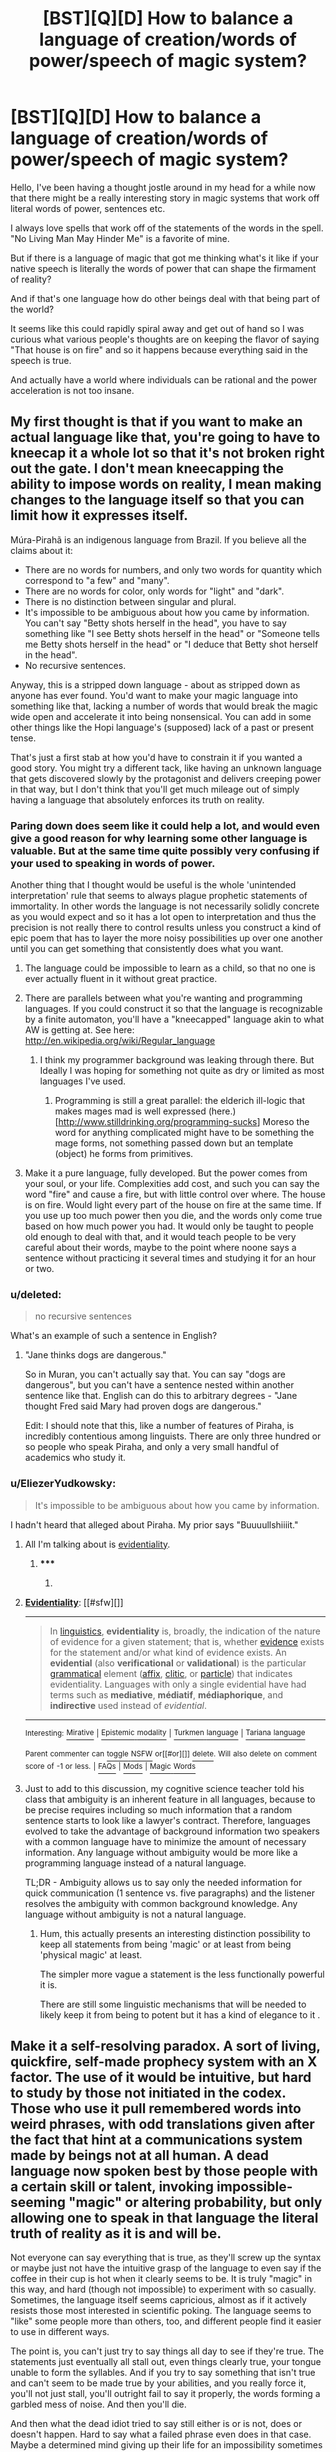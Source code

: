 #+TITLE: [BST][Q][D] How to balance a language of creation/words of power/speech of magic system?

* [BST][Q][D] How to balance a language of creation/words of power/speech of magic system?
:PROPERTIES:
:Author: Nighzmarquls
:Score: 15
:DateUnix: 1429304331.0
:DateShort: 2015-Apr-18
:END:
Hello, I've been having a thought jostle around in my head for a while now that there might be a really interesting story in magic systems that work off literal words of power, sentences etc.

I always love spells that work off of the statements of the words in the spell. "No Living Man May Hinder Me" is a favorite of mine.

But if there is a language of magic that got me thinking what's it like if your native speech is literally the words of power that can shape the firmament of reality?

And if that's one language how do other beings deal with that being part of the world?

It seems like this could rapidly spiral away and get out of hand so I was curious what various people's thoughts are on keeping the flavor of saying "That house is on fire" and so it happens because everything said in the speech is true.

And actually have a world where individuals can be rational and the power acceleration is not too insane.


** My first thought is that if you want to make an actual language like that, you're going to have to kneecap it a whole lot so that it's not broken right out the gate. I don't mean kneecapping the ability to impose words on reality, I mean making changes to the language itself so that you can limit how it expresses itself.

Múra-Pirahã is an indigenous language from Brazil. If you believe all the claims about it:

- There are no words for numbers, and only two words for quantity which correspond to "a few" and "many".
- There are no words for color, only words for "light" and "dark".
- There is no distinction between singular and plural.
- It's impossible to be ambiguous about how you came by information. You can't say "Betty shots herself in the head", you have to say something like "I see Betty shots herself in the head" or "Someone tells me Betty shots herself in the head" or "I deduce that Betty shot herself in the head".
- No recursive sentences.

Anyway, this is a stripped down language - about as stripped down as anyone has ever found. You'd want to make your magic language into something like that, lacking a number of words that would break the magic wide open and accelerate it into being nonsensical. You can add in some other things like the Hopi language's (supposed) lack of a past or present tense.

That's just a first stab at how you'd have to constrain it if you wanted a good story. You might try a different tack, like having an unknown language that gets discovered slowly by the protagonist and delivers creeping power in that way, but I don't think that you'll get much mileage out of simply having a language that absolutely enforces its truth on reality.
:PROPERTIES:
:Author: alexanderwales
:Score: 12
:DateUnix: 1429305518.0
:DateShort: 2015-Apr-18
:END:

*** Paring down does seem like it could help a lot, and would even give a good reason for why learning some other language is valuable. But at the same time quite possibly very confusing if your used to speaking in words of power.

Another thing that I thought would be useful is the whole 'unintended interpretation' rule that seems to always plague prophetic statements of immortality. In other words the language is not necessarily solidly concrete as you would expect and so it has a lot open to interpretation and thus the precision is not really there to control results unless you construct a kind of epic poem that has to layer the more noisy possibilities up over one another until you can get something that consistently does what you want.
:PROPERTIES:
:Author: Nighzmarquls
:Score: 4
:DateUnix: 1429305943.0
:DateShort: 2015-Apr-18
:END:

**** The language could be impossible to learn as a child, so that no one is ever actually fluent in it without great practice.
:PROPERTIES:
:Author: Transfuturist
:Score: 6
:DateUnix: 1429311161.0
:DateShort: 2015-Apr-18
:END:


**** There are parallels between what you're wanting and programming languages. If you could construct it so that the language is recognizable by a finite automaton, you'll have a "kneecapped" language akin to what AW is getting at. See here: [[http://en.wikipedia.org/wiki/Regular_language]]
:PROPERTIES:
:Score: 3
:DateUnix: 1429323985.0
:DateShort: 2015-Apr-18
:END:

***** I think my programmer background was leaking through there. But Ideally I was hoping for something not quite as dry or limited as most languages I've used.
:PROPERTIES:
:Author: Nighzmarquls
:Score: 2
:DateUnix: 1429336586.0
:DateShort: 2015-Apr-18
:END:

****** Programming is still a great parallel: the elderich ill-logic that makes mages mad is well expressed (here.)[[[http://www.stilldrinking.org/programming-sucks]]] Moreso the word for anything complicated might have to be something the mage forms, not something passed down but an template (object) he forms from primitives.
:PROPERTIES:
:Author: Empiricist_or_not
:Score: 3
:DateUnix: 1429416034.0
:DateShort: 2015-Apr-19
:END:


**** Make it a pure language, fully developed. But the power comes from your soul, or your life. Complexities add cost, and such you can say the word "fire" and cause a fire, but with little control over where. The house is on fire. Would light every part of the house on fire at the same time. If you use up too much power then you die, and the words only come true based on how much power you had. It would only be taught to people old enough to deal with that, and it would teach people to be very careful about their words, maybe to the point where noone says a sentence without practicing it several times and studying it for an hour or two.
:PROPERTIES:
:Author: Rouninscholar
:Score: 1
:DateUnix: 1429551390.0
:DateShort: 2015-Apr-20
:END:


*** u/deleted:
#+begin_quote
  no recursive sentences
#+end_quote

What's an example of such a sentence in English?
:PROPERTIES:
:Score: 3
:DateUnix: 1429322910.0
:DateShort: 2015-Apr-18
:END:

**** "Jane thinks dogs are dangerous."

So in Muran, you can't actually say that. You can say "dogs are dangerous", but you can't have a sentence nested within another sentence like that. English can do this to arbitrary degrees - "Jane thought Fred said Mary had proven dogs are dangerous."

Edit: I should note that this, like a number of features of Piraha, is incredibly contentious among linguists. There are only three hundred or so people who speak Piraha, and only a very small handful of academics who study it.
:PROPERTIES:
:Author: alexanderwales
:Score: 5
:DateUnix: 1429324284.0
:DateShort: 2015-Apr-18
:END:


*** u/EliezerYudkowsky:
#+begin_quote
  It's impossible to be ambiguous about how you came by information.
#+end_quote

I hadn't heard that alleged about Piraha. My prior says "Buuuullshiiiit."
:PROPERTIES:
:Author: EliezerYudkowsky
:Score: 3
:DateUnix: 1429330252.0
:DateShort: 2015-Apr-18
:END:

**** All I'm talking about is [[http://en.wikipedia.org/wiki/Evidentiality][evidentiality]].
:PROPERTIES:
:Author: alexanderwales
:Score: 8
:DateUnix: 1429331244.0
:DateShort: 2015-Apr-18
:END:

***** ***** 
      :PROPERTIES:
      :CUSTOM_ID: section
      :END:
****** 
       :PROPERTIES:
       :CUSTOM_ID: section-1
       :END:
**** 
     :PROPERTIES:
     :CUSTOM_ID: section-2
     :END:
[[https://en.wikipedia.org/wiki/Evidentiality][*Evidentiality*]]: [[#sfw][]]

--------------

#+begin_quote
  In [[https://en.wikipedia.org/wiki/Linguistics][linguistics]], *evidentiality* is, broadly, the indication of the nature of evidence for a given statement; that is, whether [[https://en.wikipedia.org/wiki/Evidence][evidence]] exists for the statement and/or what kind of evidence exists. An *evidential* (also *verificational* or *validational*) is the particular [[https://en.wikipedia.org/wiki/Grammatical][grammatical]] element ([[https://en.wikipedia.org/wiki/Affix][affix]], [[https://en.wikipedia.org/wiki/Clitic][clitic]], or [[https://en.wikipedia.org/wiki/Grammatical_particle][particle]]) that indicates evidentiality. Languages with only a single evidential have had terms such as *mediative*, *médiatif*, *médiaphorique*, and *indirective* used instead of /evidential/.
#+end_quote

--------------

^{Interesting:} [[https://en.wikipedia.org/wiki/Mirative][^{Mirative}]] ^{|} [[https://en.wikipedia.org/wiki/Epistemic_modality][^{Epistemic} ^{modality}]] ^{|} [[https://en.wikipedia.org/wiki/Turkmen_language][^{Turkmen} ^{language}]] ^{|} [[https://en.wikipedia.org/wiki/Tariana_language][^{Tariana} ^{language}]]

^{Parent} ^{commenter} ^{can} [[/message/compose?to=autowikibot&subject=AutoWikibot%20NSFW%20toggle&message=%2Btoggle-nsfw+cqg8lfw][^{toggle} ^{NSFW}]] ^{or[[#or][]]} [[/message/compose?to=autowikibot&subject=AutoWikibot%20Deletion&message=%2Bdelete+cqg8lfw][^{delete}]]^{.} ^{Will} ^{also} ^{delete} ^{on} ^{comment} ^{score} ^{of} ^{-1} ^{or} ^{less.} ^{|} [[http://www.np.reddit.com/r/autowikibot/wiki/index][^{FAQs}]] ^{|} [[http://www.np.reddit.com/r/autowikibot/comments/1x013o/for_moderators_switches_commands_and_css/][^{Mods}]] ^{|} [[http://www.np.reddit.com/r/autowikibot/comments/1ux484/ask_wikibot/][^{Magic} ^{Words}]]
:PROPERTIES:
:Author: autowikibot
:Score: 2
:DateUnix: 1429331293.0
:DateShort: 2015-Apr-18
:END:


**** Just to add to this discussion, my cognitive science teacher told his class that ambiguity is an inherent feature in all languages, because to be precise requires including so much information that a random sentence starts to look like a lawyer's contract. Therefore, languages evolved to take the advantage of background information two speakers with a common language have to minimize the amount of necessary information. Any language without ambiguity would be more like a programming language instead of a natural language.

TL;DR - Ambiguity allows us to say only the needed information for quick communication (1 sentence vs. five paragraphs) and the listener resolves the ambiguity with common background knowledge. Any language without ambiguity is not a natural language.
:PROPERTIES:
:Author: xamueljones
:Score: 7
:DateUnix: 1429331251.0
:DateShort: 2015-Apr-18
:END:

***** Hum, this actually presents an interesting distinction possibility to keep all statements from being 'magic' or at least from being 'physical magic' at least.

The simpler more vague a statement is the less functionally powerful it is.

There are still some linguistic mechanisms that will be needed to likely keep it from being to potent but it has a kind of elegance to it .
:PROPERTIES:
:Author: Nighzmarquls
:Score: 3
:DateUnix: 1429336785.0
:DateShort: 2015-Apr-18
:END:


** Make it a self-resolving paradox. A sort of living, quickfire, self-made prophecy system with an X factor. The use of it would be intuitive, but hard to study by those not initiated in the codex. Those who use it pull remembered words into weird phrases, with odd translations given after the fact that hint at a communications system made by beings not at all human. A dead language now spoken best by those people with a certain skill or talent, invoking impossible-seeming "magic" or altering probability, but only allowing one to speak in that language the literal truth of reality as it is and will be.

Not everyone can say everything that is true, as they'll screw up the syntax or maybe just not have the intuitive grasp of the language to even say if the coffee in their cup is hot when it clearly seems to be. It is truly "magic" in this way, and hard (though not impossible) to experiment with so casually. Sometimes, the language itself seems capricious, almost as if it actively resists those most interested in scientific poking. The language seems to "like" some people more than others, too, and different people find it easier to use in different ways.

The point is, you can't just try to say things all day to see if they're true. The statements just eventually all stall out, even things clearly true, your tongue unable to form the syllables. And if you try to say something that isn't true and can't seem to be made true by your abilities, and you really force it, you'll not just stall, you'll outright fail to say it properly, the words forming a garbled mess of noise. And then you'll die.

And then what the dead idiot tried to say still either is or is not, does or doesn't happen. Hard to say what a failed phrase even does in that case. Maybe a determined mind giving up their life for an impossibility sometimes works. Maybe it would have happened anyway or was already true, but they just got the mystical grammar subtly wrong while stubbornly forcing it. Or the "living" but unchangeable language itself really hated that person. Or they accidentally said one of the rumored "death phrases" that just burn out your brain.

Point is, unless you unironically prefer Romeo and Juliet as a model for your relationship, don't scream out in Enochian (or whatever) with all your heart that "she is still alive!" the moment your girlfriend /seems/ to bite it, eh?

--------------

Functionally, this would be a language that is literally proscriptive over reality, and paradoxically by reality as well. You can only say true things and cast true spells. Say, "fire hits them." Very rarely, or with a very skilled mystical grammatician, that might mean a fireball comes from your hands, flies across the room, and hits someone that you indicated with your gesture.

More often, it means someone gets mad at you casting at them, rushes you, but then stumbles and falls head first into the fireplace. Did you get the object and subject backward? Not clear. It doesn't happen the same way every time, and the variation isn't your intent or pronunciation but what is possible for the speaker's context and some unknown but rather limiting X factor that might be the will of a sentient magical system. No bringing down the moon, for example. Trying too hard will just get you fatally tongue-tied.

--------------

This makes for two interesting types of "mages":

1. Those who can get proactive future results by seeming random chance but do much bettering at finding truth results on present or past subjects. After long research and study of a subject or situation, they'll try to say it is a certain way and it usually will be. Did they determine this through logic or magic? Hard to tell. But their results are the truest things possible. Big effects stall more often than not for them.
2. Those who can get "supernatural" results that seem to scoff at physics, but usually with more unpredictable and chaotic effects. Often, even small and simple phrases stall on them. They have trouble with introspective types of use of language, and work better at causing things to happen externally and going forward.

A big plot hook is figuring out who is which, and why some people sometimes swap from one type to the other.

And, of course, someone will say something that seems impossible or like it would be a really Bad Thing without thinking and without seeming effort. So were they describing some impossible future that would have happened anyway? Did they cause the Bad Thing by saying what they did? Good plot hooks abound.

--------------

To make things balanced instead of out of control, you can't answer complicated questions with a "yes" or "no" and thereby resolve deeply nested queries, nor can you guess at things that might be possible by trying to say lots of things that might be true. That's a good way to trip into a nosebleedy early grave. You can say something like, "what is written here is true." But it doesn't always work, so you'll get a lot of false negatives. And the more you try to do at once, with books or stacks of notes, generally the more likely it will stall on you. And for some reason, the word for "truth" is more fluid in magical tongue than even in English.

It should also be obvious that no modern technical words exist, and borrow words do jack shit. And maybe the language doesn't include the concept of null or empty sets or zero, either. That should cover most magic exploits for knowledge about P vs NP, magical guessers, genie computers, and such.

I'd also suggest making saying negatives or exclusions completely impossible. So you couldn't say, "No Living Man," or "Only Women," but if you could manage to say, "I *Can* Hinder John," you'll get a shot at doing just that without an Evil Genie effect of all people named John somehow being affected. Usually, most of the time. Magic isn't malicious, but it is exact and dangerous to depend on. "I am proof against all blades," might make shaving rough and still do nothing against a punch dagger, for example.

And remember, no negatives. So you'll have to make statements about returning to previous states, not undoing or negating something. Tricky, and sometimes not very exact.

On the other hand, no extra effects occur, like with malicious genies. You get exactly what is described, if you get anything at all. If you say "I find 10 coins in this box," they won't each be the size of a house and fall from the sky, crushing you and the just opened box. A coin is as your understanding of the language makes it, as are the other concepts. You don't, perhaps /can't/ use magic language words you don't understand rather well. And you don't get that sort of thing that wrong. It is more like a computer program in that way. Which just defines how dangerous it is, if you think about it.

Oh, and no human genders, gendered nouns, or gendered pronouns. Just to make targeted casting and friend-foe identification in the field lots of fun. Emotions work really well, though. And there seem to be three gender-like concepts that don't map to humans or anything else truthfully /at all/, and thus are very hard to talk about comparatively in a language with no negatives. One of them seems to involve larva, a word like "host", and not in a way related to the other two unknowable genders. Few spend much time in ancient language gender studies without going mad, or at least totally off stuffed bell peppers for some reason.

Make all adjectives really weird sounding, and positive remember, and all nouns sound sort of off when written out for the reader in English. Like, a person might be intuitively described in the heat of battle as a "desperate land-pig friend with long whiskers". And yes, they have a mustache, but they aren't fat or otherwise pig-like to anyone else. Not even the caster, after they've had time to consider it. Odd.

--------------

As for the world? Depends on how common everything is, and how well known. Some ideas.

- People will claim things are magically true that aren't, because only those who both know the magical language and hear it spoken in person will know it was a true phrase being said and that later claims are accurate.

  - Thus, "the king is evil" won't be something everyone will automatically know and trust to be true.
  - But every one of his Dukes might pay to have this and other things found out.
  - Expect secrets to be easier to keep than in some magical systems. Rich people will have just as easy a time finding things out, but specific people (think, Snowden) might leak certain secrets in ways that people will believe.

- Gagging all prisoners seems a reasonable precaution, but is really, really dangerous to do on an unconscious and unsupervised person. People die in real life from this, and they won't be able to eat, so it makes mass imprisonment hard.

  - Magical and corporal punishment will be used a lot (think, at best, cutting out tongues) and capital punishment would be more common than long prison sentences, for this and other reasons.
  - It also makes legal defenses really hard for people who can't write, as no one will allow a prisoner to speak. Escape will be easy for those skilled and quick-witted enough who can still say magical words.

- Certain things will be considered unspeakable, at least in magical language and in public.

  - Expect free speech rights to be more like gun control, with even normal speech more carefully controlled or in-your-face protected.
  - Religions based around language might be common, even non-magical ones.
  - Speaking magical words at all might be seen as basically assault, and anyone doing so in public arrested quickly. Certain phrases will definitely be considered attempted murder.

- Tech is likely to be swiftly accelerating, through a living magic language might have a vested interest in not allowing too much investigative use of magic on research.

  - This could actually retard technology, if everyone looks to a magical solution first instead of a technological one.
:PROPERTIES:
:Author: TimeLoopedPowerGamer
:Score: 8
:DateUnix: 1429336995.0
:DateShort: 2015-Apr-18
:END:

*** Hum, I love the ramifications answer, thanks for all the thoughts that's really wonderful and I hope it was fun writing it out.

I really like the more inherent poetry that seems to be suggested by your paradox loopiness.

I'm thinking maybe people have a kind of 'sense in their mouth' or 'in their mind' of when their approaching a statement that will be dangerous or kill them. Also the removal of negation is really a fun culling of language flexibility that I find interesting and it does resolve a lot of things potentially.

The whimsy of the magic is quite nice and I think you catch onto a really useful thing which is having proper nouns be really sparse and you have to sort of assemble a description instead to target things.
:PROPERTIES:
:Author: Nighzmarquls
:Score: 3
:DateUnix: 1429338704.0
:DateShort: 2015-Apr-18
:END:

**** I think it would be a fun story to write. Might do a version myself some day. Sounds like you've got a good handle on what makes it an interesting idea to work with.
:PROPERTIES:
:Author: TimeLoopedPowerGamer
:Score: 3
:DateUnix: 1429339109.0
:DateShort: 2015-Apr-18
:END:

***** I'v got so much on my plate right now, but my best work is often the random off the cuff stuff I pen up at random so we will see.

In particular I'm kind of interested in the experience and dynamic of a world where people have been struggling with to utilize these 'words of god' or whatever and then a native speaker just ends up being discovered/drops into the situation and the social and dramatic ramifications of such a being who is besides their voice being overwhelmingly potent and their knowledge of the spells greater and more intuitive then any other they are just 'some guy' by any other standards.
:PROPERTIES:
:Author: Nighzmarquls
:Score: 1
:DateUnix: 1429339719.0
:DateShort: 2015-Apr-18
:END:


*** Also I think the way to translate what I take from the "no living man may hinder me" would be more like

"THOSE THAT OPPOSE MY WILL SHALL COWER AND DESPAIR BEFORE ME!"
:PROPERTIES:
:Author: Nighzmarquls
:Score: 2
:DateUnix: 1429339488.0
:DateShort: 2015-Apr-18
:END:

**** Which promptly leads to some one accidentally killing them.
:PROPERTIES:
:Author: Nighzmarquls
:Score: 2
:DateUnix: 1429339536.0
:DateShort: 2015-Apr-18
:END:

***** I don't think you even need to go slightly-narky genie on this one. Just someone shooting you with a crossbow or rifle, or triggering an improvised explosive, from outside your very obvious moving "despair before" zone. That's pretty obviously evil, after all.

Any larger interpretation would likely just not work. I'm imagining the magic language itself as a rational actor and constrained, non-bound genie-like entity.
:PROPERTIES:
:Author: TimeLoopedPowerGamer
:Score: 3
:DateUnix: 1429339939.0
:DateShort: 2015-Apr-18
:END:

****** Hum Magic itself as a rational actor is a NEAT idea, I don't know if I've seen THAT ONE before.
:PROPERTIES:
:Author: Nighzmarquls
:Score: 3
:DateUnix: 1429340256.0
:DateShort: 2015-Apr-18
:END:

******* The fun extra-credit question is:

/What objectives could magic itself have?/

Lots of good answers. Could be just desiring more scholars speaking magic or possibly a rescue by its makers who can detect widespread magic use /and are already on their way/. It might be trying to engage skilled users, dropping hints and warnings that things aren't what they seem and are about to get Really Bad soon.

I think it being amoral from a human standpoint and not really caring about most speakers is a given, though it could still have favorites.
:PROPERTIES:
:Author: TimeLoopedPowerGamer
:Score: 3
:DateUnix: 1429341119.0
:DateShort: 2015-Apr-18
:END:

******** This reminds me of David Eddings' /Elenium/, where it turns out that magic is literally just requesting miracles from various gods (who get worship out of the deal). Which leads to some hilarious moments when the Church Knights realize that they've spent years praying to pagan gods, because the "one God" is too stuck up to grant routine powers.

And importantly, people the gods /really like/ might not have to ask in a dead language with correct grammar to get a result - plain english works, if there's good reason. And sometimes they get proactive interventions, wanted or not...
:PROPERTIES:
:Author: PeridexisErrant
:Score: 3
:DateUnix: 1429408637.0
:DateShort: 2015-Apr-19
:END:


*** u/Charlie___:
#+begin_quote
  "desperate land-pig friend with long whiskers". And yes, they have a mustache, but they aren't fat or otherwise pig-like to anyone else. Not even the caster, after they've had time to consider it. Odd.
#+end_quote

Hmm. Now I kind of want some stuffed bell peppers.
:PROPERTIES:
:Author: Charlie___
:Score: 2
:DateUnix: 1429340410.0
:DateShort: 2015-Apr-18
:END:


** u/ulyssessword:
#+begin_quote
  everything said in the speech is true.
#+end_quote

That could be interesting, if it was literally impossible to speak a lie and attempting it altered reality to match what you said.

Some restrictions I'd apply:

- Altering anything takes energy of some sort, altering too much is dangerous.
- People don't use past tense. Altering history takes more energy than they can use, so mistakes are dangerous
- future tense is discouraged. You never know when the energy drain from the statement will trigger (eg: "the house will burn down" could trigger at any time before you die or the house is destroyed by other means)
- declarative sentences only. "Burn down the house" can't be said in the language, only something like "I want something to burn down the house" (and if you didn't want it before, you do now).
:PROPERTIES:
:Author: ulyssessword
:Score: 5
:DateUnix: 1429310295.0
:DateShort: 2015-Apr-18
:END:

*** Hum, A thought I had after you mentioned tenses is that there is probably a 'range' to the effect of a statement. mainly only what is present and can audibly 'hear' the language can be effected.

I'm curious if it's possible to make a language that can be used that does not actually contain past or future tense. Or that it can only give future tenses in terms of something like timers of discrete events from now.
:PROPERTIES:
:Author: Nighzmarquls
:Score: 2
:DateUnix: 1429313196.0
:DateShort: 2015-Apr-18
:END:

**** Ah so its almost as if the invocator is commanding whatever material to do what they want. Maybe if you limited it to actual present tense commands. "round rock become a cube" etc
:PROPERTIES:
:Author: Sagebrysh
:Score: 2
:DateUnix: 1429322781.0
:DateShort: 2015-Apr-18
:END:

***** I was going for something similar, but not quite like that. It would be "that rock is a cube" under what I said.
:PROPERTIES:
:Author: ulyssessword
:Score: 2
:DateUnix: 1429332481.0
:DateShort: 2015-Apr-18
:END:

****** The language can't make statements of fact, only issue orders. It seems more correct to translate everything into imperative sentences, but I don't think it makes a difference.
:PROPERTIES:
:Author: Chronophilia
:Score: 2
:DateUnix: 1429387762.0
:DateShort: 2015-Apr-19
:END:


** Since no one's mentioned it yet, I'll throw the /Inheritance/ cycle's magic system out there.

- You do magic by essentially telling magic/the world "throw this rock over there", in the language of magic.
- The magic does, in some sense, read your mind; you can /say/ "throw rock", and the magic will read your mind to figure out which rock you meant and where you want it thrown.
- If you don't know how to phrase something in the language of magic, you can't do it.
- Doing something with magic takes as much energy as doing it via normal means. Overexerting yourself /can/ kill you.
- The energy cost also scales up as you go further away. I assume the author put this in mostly for balance reasons.
- You don't do magic accidentally, so /just/ saying "set the door on fire" won't set any doors on fire unless you actively 'tap' your magic. This is something you train.
- The language of magic is a plain old (/actually/ old) language, though it's quite complicated.
- It is impossible to lie using the language of magic. If you try, you just won't be able to say it.

There's more to it, but that's pretty major spoilers, so I'll put it in a [[http://pastebin.com/vCrznGeb][pastebin]].

Anyone can learn magic, though most people have a very little energy available.

There's also mental magic, which is rather similar to how Legilimency and Occlumency are described in HPMOR. Any person can learn defense (on a basic level, focusing very hard on a brick wall will do), and I don't quite remember for offense. Battles between mages often turn into quite literal mindgames, because just killing your opponent (by popping a vein or pinching a tiny nerve) is actually quite easy, and MAD is not hard to achieve that way.

It's been a while since I read the books and I'm rather tired, so I may have missed something. Feel free to point out any mistakes.
:PROPERTIES:
:Author: Solonarv
:Score: 6
:DateUnix: 1429313111.0
:DateShort: 2015-Apr-18
:END:

*** As a point of interest, /Eragon/'s magic system was lifted wholesale from /A Wizard of Earthsea/, although Chris Whatsisname explored some interesting edge cases that Ms Le Guin didn't. Anyway, AWoE would be good source material to get inspiration from. (It's also a damn fine series.)
:PROPERTIES:
:Author: eaglejarl
:Score: 6
:DateUnix: 1429337318.0
:DateShort: 2015-Apr-18
:END:

**** I have read the beginning and end of Geb's career (quite by accident). The shadow thing that chased him gave me nightmares as a kid.

So yeah I am quite aware, but the actual mechanics of the magic system felt unsatisfying in some ways.
:PROPERTIES:
:Author: Nighzmarquls
:Score: 2
:DateUnix: 1429339072.0
:DateShort: 2015-Apr-18
:END:


** Eragon's elves have something like this. They're living in a post-scarcity society, albeit one that's isolated and slowly stagnating.

One way to constrain it would be to affect the culture - to prevent contradictions, there's an inborn power hierarchy - Jill's True statement has a rank of 4318, so if she contradicts Jack, whose rank is 4367, her words are implicitly more True by virtue of her birth, and so her statement persists. The /other/ way to do would be to make contradictions incredibly dangerous - if Jill says, "That house will always be on fire", and Jack says "That house is not and never will be on fire", the house is both on fire and not on fire. The chain reaction consumes the lifeforce of both invocators and populates the house with Contradictory Flame, which both burns and does not burn down the house. The house is both burnt down and not burnt down, so now it's a Contradictory Zone and liable to drive you insane if you stare at it too long.
:PROPERTIES:
:Score: 10
:DateUnix: 1429313359.0
:DateShort: 2015-Apr-18
:END:

*** I quite liked how, if you tried this in Eragon, it would drain life from both invocators until one of them ran out (and presumably died). That struck me as being quite an elegant solution.
:PROPERTIES:
:Author: Chronophilia
:Score: 4
:DateUnix: 1429387583.0
:DateShort: 2015-Apr-19
:END:

**** It does solve that problem, but only works if you have an "available magic power" stat. Not that there's anything wrong with that. It just seems overused, and a bit contrary to the spirit of What Is Said Is True.
:PROPERTIES:
:Author: notentirelyrandom
:Score: 3
:DateUnix: 1429423893.0
:DateShort: 2015-Apr-19
:END:


** Things to read:

1. The /Young Wizards/ series.
2. Anything by David Eddings.

In the Young Wizards books, anyone can learn the Speech. Wizards are granted Enacture by various Powers. The Speech is simply an utterly unambiguous language that was used to describe the universe into existence. Anyone can use it, including to make untrue statements. Enacture allows you to repeat the 'description becomes truth' trick /at a cost/. There are aspects of True Names, more complete descriptions are better, a wizard lying every (in any language) is /very unwise/, etc. Higher Powers are a core part of the setting, both the benevolent, the unsafe (all of them, really), and That One we don't refer to. Every culture has a story about it, though.

David Eddings has written the same story a few times now, and it's almost reverse-fanfic where it gets better each time. /Eragon/'s magic system is a transparent ripoff of this, just as it uses Pern's dragons and LotR's setting. Magic allows you to do things, but the cost is energy required to do it without magic. Draw on too much, and you die.

General principles:

- Native speakers will have a reputation for being incredibly twisty. They're not being sneaky - you just get very very good at omission and meaninglessly precise and qualified statements.
- Things get a lot easier when you can avoid any statements that have an effect on the universe.
- It's better to have it rely on the power and knowledge of the speaker than a cosmic listner/atlantean magic engine/etc. Consider: "Every human is happy". Does it work correctly, work incorrectly, throw an error, or do nothing? What about "This sentence has the best possible effect"?

You also want to be very precise in definitions. Does =that house is on fire=

- Set the house on fire? This would typically require an imperative phrase...
- No-op, because it isn't?
- Never get spoken, unless you believe it to be true?
- Never get spoken, unless it /is/ true?

Get around the munchkins by having something ironic preempt false statements. After the first few dozen scientists have premonitions of DOOM//do not mess with Truth//heart attacks/labs explode/etc trying to say variations on "$hypothesis is true"... 1.5 bits per human life could deliver some interesting info, but it's not trivial to use.
:PROPERTIES:
:Author: PeridexisErrant
:Score: 5
:DateUnix: 1429322742.0
:DateShort: 2015-Apr-18
:END:

*** The twisty speaking nature of a native speaker I had not fully thought of but that actually makes a lot of sense, I had been naively assuming they would have trouble understanding bold faced lies and deception. But that combined with them speaking around things in minutia and almost labyrinthine statements is hilarious. They seem sneaky but they actually have difficulty recognizing a liar till they have had some time dealing with none-native speakers.
:PROPERTIES:
:Author: Nighzmarquls
:Score: 1
:DateUnix: 1429339274.0
:DateShort: 2015-Apr-18
:END:


** One of the magic systems in my novel works like this, but it's very heavily restricted. Some of these points are spoilerish for [[http://www.amazon.com/Forging-Divinity-Andrew-Rowe-ebook/dp/B00TKFFR36/][Forging Divinity]], so if you're reading that, you may want to avoid reading too much of the stuff below.

Most of these points have been covered to some extent, but as a game designer, I like to think in bullet points. Maybe some of the ones below will be useful to you. =D

- Vocabulary. In a world where this is possible, it's possible specific words may not be taught to people because of the power they hold. Other words may be well-known, but illegal to use.

- Syntax. It's possible that the language only functions if words are used in a specific order, or that they have different functions based on how they are used within a statement.

- The burden of complexity. A system with a lot of hard rules for syntax and restricted word usage is going to be a lot more difficult to optimize. This makes it that much cooler when the protagonists figure out ways to do it anyway, imo. =D

- Cultural restrictions. I covered this briefly when talking about laws or "secret words", but there are all sorts of reasons why people might not use specific types of magic for cultural reasons. Religion and other superstitions, for example, might make the culture believe there's a reason you shouldn't use specific words, sentences, etc. Even if there aren't explicit laws, there could be organizations that attempt to stop the use of specific types of magic.

- A power source. Where does the magic come from? For example, in [[#s][Forging Divinity]]

- Costs. This is simple enough - what's the cost of using magic? Do people have mana pools? Do different words have different costs?

- Limitations on combinations of factors. For example, even if a word for "time" exists, maybe it's impossible to combine it in any way that would allow for time travel. This may be because there's a source of magic that doesn't allow certain hard rules to be broken, other more powerful effects are in place that prevent specific types of magic from being used, etc.

Edit: As an extra note, in case you weren't already aware, there's a [[/r/magicbuilding]]. You might want to check them out! =D
:PROPERTIES:
:Author: Salaris
:Score: 4
:DateUnix: 1429347927.0
:DateShort: 2015-Apr-18
:END:


** I'm reminded of "True Name" based systems, where to command a thing you have to know its secret name, and learning those names is a long and arduous task (because, for example, you can't just command /The Ocean/ with a single name, and must instead learn the individual True Names for every distinguishable body of water... your power thereby growing as a function of how many names you know).

More generally, making it somehow difficult or time-consuming to learn the language of power, perhaps to the extent where a lifetime of study/practice will still leave you only knowing a small and specialised subset, would be one way to keep a lid on the power level (and create different 'flavours' of mage depending on what they focussed on learning)
:PROPERTIES:
:Author: noggin-scratcher
:Score: 3
:DateUnix: 1429318028.0
:DateShort: 2015-Apr-18
:END:

*** Maybe proper nouns are very rare and true names are actually just very precise descriptions of things. So that even if your a native speaker of this language to actually speak the true name of a thing would still require study and understanding of a considerable degree.
:PROPERTIES:
:Author: Nighzmarquls
:Score: 1
:DateUnix: 1429319758.0
:DateShort: 2015-Apr-18
:END:


** You might set it up so that the language only takes effect when you /fully/ describe the phenomenon, and this is often hard to do. So you can't just say "That house is on fire", because the language slices reality in non-human patterns, and therefore has no concept of 'house'. Similarly, it can't condense the idea of the house burning into the simple phrase 'on fire'. Instead, you have to deliver a long-winded statement that precisely selects the chunk of reality that is burning, what exactly burning means for the various materials, maybe put some constraints on it about how the system evolves over time. And getting any of these things wrong causes the effect to fail.

So basically it becomes really hard to speak the language precisely without being close to omniscient. As a result, the only 'spells' that work are long chants with very clearly defined effects. The caster has to memorize the whole thing, and learn various mental tricks for making systematic changes. For example, you learn a fireball spell, and then you need to learn various tricks for telling it to go in a specific direction, possibly involving pulling out a compass or a sextant or something, and then adjusting your speech accordingly.

...I just realized that my whole post is simply reinventing Rick Cook's /Wizardry/ series, where a programmer finds himself in such a world and writes an interpreter (based on Forth, of all languages) to help him do spells that no one imagined possible. Maybe you should check that out instead.
:PROPERTIES:
:Author: abstractwhiz
:Score: 3
:DateUnix: 1429338029.0
:DateShort: 2015-Apr-18
:END:

*** u/PeridexisErrant:
#+begin_quote
  an interpreter (based on Forth, of all languages)
#+end_quote

What???

Clearly it should have been Python3, because Python3 is best language. [[https://xkcd.com/353/][/import antigravity/]] and fly home.
:PROPERTIES:
:Author: PeridexisErrant
:Score: 3
:DateUnix: 1429408833.0
:DateShort: 2015-Apr-19
:END:

**** [[http://imgs.xkcd.com/comics/python.png][Image]]

*Title:* Python

*Title-text:* I wrote 20 short programs in Python yesterday. It was wonderful. Perl, I'm leaving you.

[[http://www.explainxkcd.com/wiki/index.php/353#Explanation][Comic Explanation]]

*Stats:* This comic has been referenced 134 times, representing 0.2218% of referenced xkcds.

--------------

^{[[http://www.xkcd.com][xkcd.com]]} ^{|} ^{[[http://www.reddit.com/r/xkcd/][xkcd sub]]} ^{|} ^{[[http://www.reddit.com/r/xkcd_transcriber/][Problems/Bugs?]]} ^{|} ^{[[http://xkcdref.info/statistics/][Statistics]]} ^{|} ^{[[http://reddit.com/message/compose/?to=xkcd_transcriber&subject=ignore%20me&message=ignore%20me][Stop Replying]]} ^{|} ^{[[http://reddit.com/message/compose/?to=xkcd_transcriber&subject=delete&message=delete%20t1_cqh2pek][Delete]]}
:PROPERTIES:
:Author: xkcd_transcriber
:Score: 1
:DateUnix: 1429408838.0
:DateShort: 2015-Apr-19
:END:


*** Programming spells is a really common trope whenever some one designs a power word magic system. I've seen it come up at least five times in various ways. But thanks for the input anyway. I'm kind of aggregating things in general from all this great suggestions.
:PROPERTIES:
:Author: Nighzmarquls
:Score: 1
:DateUnix: 1429338497.0
:DateShort: 2015-Apr-18
:END:


** Step 1) Look at how the eragon books did it

Step 2) Dont do it like that.
:PROPERTIES:
:Author: GrimoireHearts
:Score: 3
:DateUnix: 1429350105.0
:DateShort: 2015-Apr-18
:END:


** This thread has been linked to from another place on reddit.

- [[[/r/worldbuilding]]] [[//np.reddit.com/r/worldbuilding/comments/32yvs5/bstqd_how_to_balance_a_language_of_creationwords/][[BST][Q][D] How to balance a language of creation/words of power/speech of magic system? : rational]]

[[#footer][]]/^{If you follow any of the above links, respect the rules of reddit and don't vote.} ^{([[/r/TotesMessenger/wiki/][Info]]} ^{/} ^{[[/message/compose/?to=/r/TotesMessenger][Contact]])}/ [[#bot][]]
:PROPERTIES:
:Author: TotesMessenger
:Score: 2
:DateUnix: 1429306305.0
:DateShort: 2015-Apr-18
:END:


** That seems incredibly hard to balance. Suppose that a society within your story wants to rehabilitate a criminal. A wizard says, "This criminal is sorry for their crimes." Would that work?

It seems like you need to place a bound on the complexity of what people ask for.
:PROPERTIES:
:Author: kd0ocr
:Score: 2
:DateUnix: 1429316219.0
:DateShort: 2015-Apr-18
:END:

*** Hum I think that could be slightly modified by taking the true name concept noggin-scratcher mentioned. So you can't just say "this criminal" you would have to describe the criminal sufficiently. And then if you can say that such a thing works this probably is comparable to mind control for all intents and purposes and so any ethics regarding that is comparable to re-writing some one's brain.
:PROPERTIES:
:Author: Nighzmarquls
:Score: 2
:DateUnix: 1429319686.0
:DateShort: 2015-Apr-18
:END:

**** u/kd0ocr:
#+begin_quote
  And then if you can say that such a thing works this probably is comparable to mind control for all intents and purposes and so any ethics regarding that is comparable to re-writing some one's brain.
#+end_quote

Sure, but if you have easy mind control lying around in the setting, someone's going to use it (or try to, at least.)
:PROPERTIES:
:Author: kd0ocr
:Score: 2
:DateUnix: 1429320497.0
:DateShort: 2015-Apr-18
:END:

***** Mind control being something that knowledge of the speech entails is quite probably the thing that makes people the most fearful of it and a kind of idea I rather am enamored with exploring. Both how horrible and challenging the ethics of that are and how disturbing having that power can be.
:PROPERTIES:
:Author: Nighzmarquls
:Score: 1
:DateUnix: 1429340100.0
:DateShort: 2015-Apr-18
:END:


*** Ideally, it would be flat-out impossible to make statements that are beyond your manifestation power. Either the magic language would just prevent the idea from being thought, as is often with fictional "no lying" languages, or it would produce some undesiresable effect (eg, total magical expenditure + death of the speaker).
:PROPERTIES:
:Score: 2
:DateUnix: 1429323305.0
:DateShort: 2015-Apr-18
:END:

**** I'm inclined to the language making impossible statements as comparably hard to say as lifting a mountain with your bare hands. The effort of the speech is obvious as you try to speak it.
:PROPERTIES:
:Author: Nighzmarquls
:Score: 2
:DateUnix: 1429336982.0
:DateShort: 2015-Apr-18
:END:


** People have mentioned a lot of possible solutions, so I'll throw a different one that I think might be a fun twist: the evil djinn trope. Basically the intentions of the caster do not play into it and whatever loopholes the magic caster leaves in his spoken spell have a very good chance of going against them in some way.

So in your example, No living man may hinder him, but a female or an inanimate object will likely lead to a major problem in the near future - the writing would be fun in that the reader could look at the spell someone cast and try to predict what ways it might go wrong for the caster. Saying "that house is on fire" may simply set a tiny fire that barely does anything and poses no danger to the house, or turn the entire foundation and yard into a sea of fire that the house floats on. And so on. So casting magic becomes an incredibly dangerous thing that is done in emergencies or under very, very careful consideration of possible outcomes.
:PROPERTIES:
:Author: Ozimandius
:Score: 2
:DateUnix: 1429364410.0
:DateShort: 2015-Apr-18
:END:


** u/deleted:
#+begin_quote
  But if there is a language of magic that got me thinking what's it like if your native speech is literally the words of power that can shape the firmament of reality?
#+end_quote

NO.

You do NOT want a toddler learning this as their first language, reshaping reality in nonsensical ways, getting whatever they want just by saying it, and unmaking its parents the first time they tell it "no".

The language of magic must not be the first language for any person. No one may learn the language of magic before reaching a certain level of maturity, and the ability to form phonemes is not a sufficient lower bound.
:PROPERTIES:
:Score: 2
:DateUnix: 1429420070.0
:DateShort: 2015-Apr-19
:END:

*** Hum. child rearing if everyone speaks the speech of magic Is very different.

Interesting.
:PROPERTIES:
:Author: Nighzmarquls
:Score: 1
:DateUnix: 1429465611.0
:DateShort: 2015-Apr-19
:END:


** What if some poet happens to write a poem in different language and his neologism coincides with "fireball"?

I guess people of all languages are wary of neologisms in this world. And free speech is a ridiculus idea.
:PROPERTIES:
:Author: ajuc
:Score: 2
:DateUnix: 1429477465.0
:DateShort: 2015-Apr-20
:END:

*** Generally I'd think usage of the 'SPEECH' is probably viewed as a sign of danger, power, status but also highly culturally or legally restricted.

However I think at the very least the 'written' form of the speech is meaningless and it probably does not actually have a written form tied directly to it officially, I'd more expect that various people have invented highly precise phonetic alphabets.
:PROPERTIES:
:Author: Nighzmarquls
:Score: 1
:DateUnix: 1429482481.0
:DateShort: 2015-Apr-20
:END:
